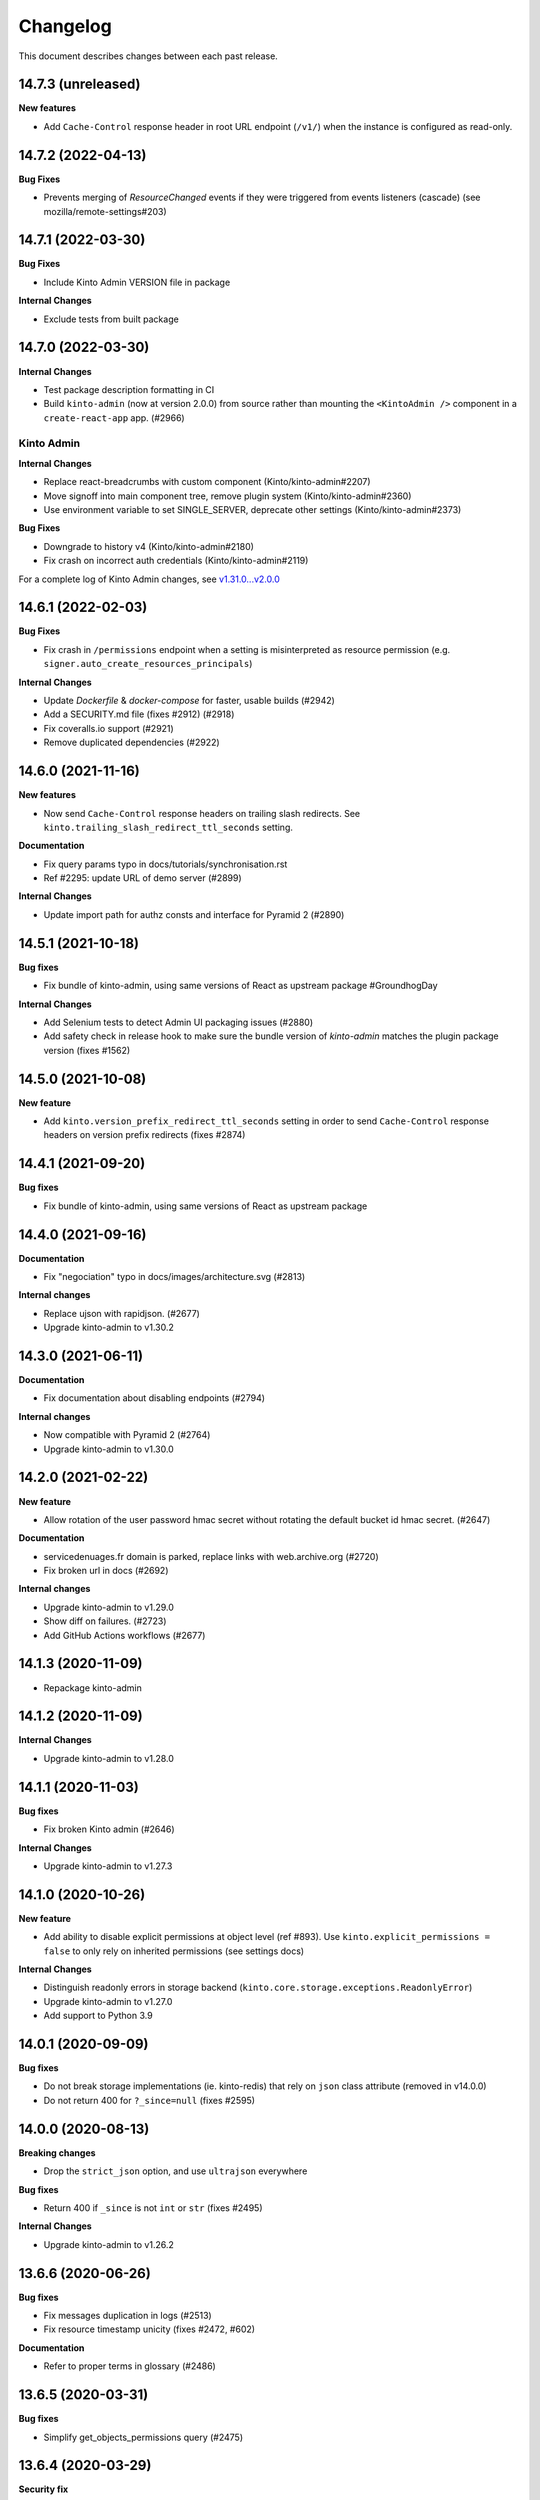 Changelog
=========

This document describes changes between each past release.

14.7.3 (unreleased)
-------------------

**New features**

- Add ``Cache-Control`` response header in root URL endpoint (``/v1/``) when the instance is configured as read-only.


14.7.2 (2022-04-13)
-------------------

**Bug Fixes**

- Prevents merging of `ResourceChanged` events if they were triggered from
  events listeners (cascade) (see mozilla/remote-settings#203)


14.7.1 (2022-03-30)
-------------------

**Bug Fixes**

- Include Kinto Admin VERSION file in package

**Internal Changes**

- Exclude tests from built package

14.7.0 (2022-03-30)
-------------------

**Internal Changes**

- Test package description formatting in CI
- Build ``kinto-admin`` (now at version 2.0.0) from source rather than mounting the ``<KintoAdmin />`` component in a ``create-react-app`` app. (#2966)

Kinto Admin
^^^^^^^^^^^

**Internal Changes**

- Replace react-breadcrumbs with custom component (Kinto/kinto-admin#2207)
- Move signoff into main component tree, remove plugin system (Kinto/kinto-admin#2360)
- Use environment variable to set SINGLE_SERVER, deprecate other settings (Kinto/kinto-admin#2373)

**Bug Fixes**

- Downgrade to history v4 (Kinto/kinto-admin#2180)
- Fix crash on incorrect auth credentials (Kinto/kinto-admin#2119)

For a complete log of Kinto Admin changes, see `v1.31.0...v2.0.0 <https://github.com/Kinto/kinto-admin/compare/v1.31.0...v2.0.0>`_


14.6.1 (2022-02-03)
-------------------

**Bug Fixes**

- Fix crash in ``/permissions`` endpoint when a setting is misinterpreted as resource permission (e.g. ``signer.auto_create_resources_principals``)

**Internal Changes**

- Update `Dockerfile` & `docker-compose` for faster, usable builds (#2942)
- Add a SECURITY.md file (fixes #2912) (#2918)
- Fix coveralls.io support (#2921)
- Remove duplicated dependencies (#2922)


14.6.0 (2021-11-16)
-------------------

**New features**

- Now send ``Cache-Control`` response headers on trailing slash redirects. See ``kinto.trailing_slash_redirect_ttl_seconds`` setting.

**Documentation**

- Fix query params typo in docs/tutorials/synchronisation.rst
- Ref #2295: update URL of demo server (#2899)

**Internal Changes**

- Update import path for authz consts and interface for Pyramid 2 (#2890)

14.5.1 (2021-10-18)
-------------------

**Bug fixes**

- Fix bundle of kinto-admin, using same versions of React as upstream package #GroundhogDay

**Internal Changes**

- Add Selenium tests to detect Admin UI packaging issues (#2880)
- Add safety check in release hook to make sure the bundle version of `kinto-admin` matches the plugin package version (fixes #1562)


14.5.0 (2021-10-08)
-------------------

**New feature**

- Add ``kinto.version_prefix_redirect_ttl_seconds`` setting in order to send ``Cache-Control`` response headers on version prefix redirects (fixes #2874)


14.4.1 (2021-09-20)
-------------------

**Bug fixes**

- Fix bundle of kinto-admin, using same versions of React as upstream package


14.4.0 (2021-09-16)
-------------------

**Documentation**

- Fix "negociation" typo in docs/images/architecture.svg (#2813)

**Internal changes**

- Replace ujson with rapidjson. (#2677)
- Upgrade kinto-admin to v1.30.2


14.3.0 (2021-06-11)
-------------------

**Documentation**

- Fix documentation about disabling endpoints (#2794)

**Internal changes**

- Now compatible with Pyramid 2 (#2764)
- Upgrade kinto-admin to v1.30.0


14.2.0 (2021-02-22)
-------------------

**New feature**

- Allow rotation of the user password hmac secret without rotating the default bucket id hmac secret. (#2647)

**Documentation**

- servicedenuages.fr domain is parked, replace links with web.archive.org (#2720)
- Fix broken url in docs (#2692)

**Internal changes**

- Upgrade kinto-admin to v1.29.0
- Show diff on failures. (#2723)
- Add GitHub Actions workflows (#2677)


14.1.3 (2020-11-09)
-------------------

- Repackage kinto-admin


14.1.2 (2020-11-09)
-------------------

**Internal Changes**

- Upgrade kinto-admin to v1.28.0


14.1.1 (2020-11-03)
-------------------

**Bug fixes**

- Fix broken Kinto admin (#2646)

**Internal Changes**

- Upgrade kinto-admin to v1.27.3


14.1.0 (2020-10-26)
-------------------

**New feature**

- Add ability to disable explicit permissions at object level (ref #893). Use ``kinto.explicit_permissions = false`` to only rely on inherited permissions (see settings docs)

**Internal Changes**

- Distinguish readonly errors in storage backend (``kinto.core.storage.exceptions.ReadonlyError``)
- Upgrade kinto-admin to v1.27.0
- Add support to Python 3.9


14.0.1 (2020-09-09)
-------------------

**Bug fixes**

- Do not break storage implementations (ie. kinto-redis) that rely on ``json`` class attribute (removed in v14.0.0)
- Do not return 400 for ``?_since=null`` (fixes #2595)


14.0.0 (2020-08-13)
-------------------

**Breaking changes**

- Drop the ``strict_json`` option, and use ``ultrajson`` everywhere

**Bug fixes**

- Return 400 if ``_since`` is not ``int`` or ``str`` (fixes #2495)

**Internal Changes**

- Upgrade kinto-admin to v1.26.2


13.6.6 (2020-06-26)
-------------------

**Bug fixes**

- Fix messages duplication in logs (#2513)
- Fix resource timestamp unicity (fixes #2472, #602)

**Documentation**

- Refer to proper terms in glossary (#2486)


13.6.5 (2020-03-31)
-------------------

**Bug fixes**

- Simplify get_objects_permissions query (#2475)


13.6.4 (2020-03-29)
-------------------

**Security fix**

- Fix permission checking with POST on plural endpoints (fixes #2459)

**Bug fixes**

- Apply CORS headers to EOL responses (#2452)

**Internal Changes**

- Remove ``auth`` parameter from postgresql/memory storage backends
- Removed pytest-sugar


13.6.3 (2020-01-29)
-------------------

**Bug fixes**

- History entries datetimes now carry timezone information
- Fix ``kinto init`` command (#2375)
- Fix float strings parsing in certain URL query parameters. (#2392)

**Internal Changes**

- Upgrade kinto-admin to v1.26.1
- Drop ``auth`` parameter from storage backend methods.


13.6.2 (2019-11-04)
-------------------

**Bug fixes**

- Second attempt at fixing loading of Kinto Admin (#2322)


13.6.1 (2018-10-31)
-------------------

**Bug fixes**

- Fix loading of Kinto Admin (#2320)


13.6.0 (2019-10-24)
-------------------

**New Features**

- Add ``Content-Security-Policy`` header and report URI (fixes #2303)

**Internal Changes**

- Use package-lock file for Kinto Admin packaging
- Use isort for formatting imports (Fixes #2270)


13.5.0 (2019-09-26)
-------------------

**Internal changes**

- Add a warning when using the accounts plugin with the memory backend. (fixes #2258)
- Upgrade kinto-admin to v1.25.1


13.4.0 (2019-09-12)
-------------------

**Internal changes**

- Upgrade kinto-admin to v1.25.0


13.3.0 (2019-08-14)
-------------------

**Bug fixes**

- Prevent password to be modified on modification of accounts metadata (fixes #2058)
- Fix unexpected exception in ``/__version__`` endpoint
- Add ``Content-Type`` to default_cors_headers (refs #2220)
- Fix crash with non-allowed requests on ``__user_data__`` (fixes #2063)
- Fix multiple event listeners on READ action (fixes #1755)

**New features**

- Allow StatsD counter to be incremented by an arbitrary number


13.2.2 (2019-07-04)
-------------------

**Bug fixes**

- Fix apparence of Admin notifications (fixes #2191)
- Fix intermittent failure when comparing timestamps in ConfigTest (fixes #2129)


13.2.1 (2019-06-21)
-------------------

**Internal changes**

- Upgrade kinto-admin to v1.24.1


13.2.0 (2019-06-18)
-------------------

**Internal changes**

- Upgrade kinto-admin to v1.24.0


13.1.1 (2019-05-23)
-------------------

**Bug fixes**

- Fix cache heartbeat test (fixes #2107)
- Fix support of ``sqlalchemy.pool.NullPool`` for PostgreSQL backends.
  The default ``pool_size`` of 25 is maintained on the default pool class
  (``QueuePoolWithMaxBacklog``). When using custom connection pools, please
  refer to SQLAlchemy documentation for default values.


**Internal changes**

- Remove dependency to kinto-redis in core tests


13.1.0 (2019-03-20)
-------------------

**New features**

- Expose the user_profile in the user field of the hello page. (#1989)
- Add an "account validation" option to the accounts plugin. (#1973)
- Add a ``validate`` endpoint at ``/accounts/{user id}/validate/{validation
  key}`` which can be used to validate an account when the *account
  validation* option is enabled on the accounts plugin.
- Add a ``reset-password`` endpoint at ``/accounts/(user
  id)/reset-password`` which can be used to reset a user's password when the
  *account validation* option is enabled on the accounts plugin.

**Bug fixes**

- Fixed two potential bugs relating to mutable default values.
- Fix crash on validating records with errors in arrays (#1508)
- Fix crash on deleting multiple accounts (#2009)

**Documentation**

- Fixed spelling and Filtering docs

**Internal changes**

- Use ``setup.cfg`` for package metadata (ref #1921)


API is now at version **1.22**. See `API changelog`_.


13.0.1 (2019-01-29)
-------------------

**Bug fixes**

- Loosen up the Content-Security policies in the Kinto Admin plugin to prevent Webpack inline script to be rejected (fixes #2000)


13.0.0 (2019-01-25)
-------------------

**Breaking changes**

- Update Kinto OpenID plugin to redirect with a base64 JSON encoded token. (#1988).
  *This will work with kinto-admin 1.23*

**Bug fixes**

- **security**: Fix a pagination bug in the PostgreSQL backend that could leak records between collections

**Internal changes**

- Upgrade kinto-admin to v1.23.0

12.0.2 (2019-01-25)
-------------------

**Bug fixes**

- **security**: Fix a pagination bug in the PostgreSQL backend that could leak records between collections


12.0.1 (2019-01-21)
-------------------

**Bug Fixes**

- Fix bumping of tombstones timestamps when deleting objects in PostgreSQL storage backend (fixes #1981)
- Fix ETag header in responses of DELETE on plural endpoints (ref #1981)

12.0.0 (2019-01-10)
-------------------

**Breaking changes**

- Remove Python 3.5 support and upgrade to Python 3.6. (#1886)
- Remove ``record`` from UnicityError class (#1919). This enabled us to fix #1545.
- Storage backend API has changed, notions of collection and records were replaced
  by the generic terms *resource* and *object*. Plugins that subclass the internal
  ``ShareableResource`` class may also break.
- GET requests no longer include the ``Total-Records`` header. To get a count in a collection
  you need to do a HEAD request. And the new header name is ``Total-Objects``. (#1624)
- Remove the ``UserResource`` class. And ``ShareableResource`` is now deprecated in
  favor of ``Resource``.
- Removed ``kinto.core.utils.parse_resource()`. Use ``kinto.core.utils.view_lookup_registry()`` instead (#1828)
- Remove delete-collection command (#1959)

API is now at version **1.21**. See `API changelog`_.

**New features**

- Add a ``user-data`` endpoint at ``/__user_data__/`` which can be used to delete all data
  associated with a principal. This might be helpful for pursuing GDPR
  compliance, for instance. (Fixes #442.)

**Bug Fixes**

- Like query now returns 400 when a non string value is used. (#1899)
- Record ID is validated if explicitly mentioned in the collection schema (#1942)
- The Memory permission backend implementation of ``remove_principal``
  is now less generous with what it removes (#1955).

**Documentation**

- Change PostgreSQL backend URLs to be ``postgresql://`` instead of the deprecated ``postgres://``

**Internal changes**

- Remove depreciation warning for ``mapping`` (#1904)
- Fix depreciated warn method (#1903)
- Use f-string instead of % or format operators. (#1886)
- Ignore admin plugin node_modules folder while running black (#1902)
- Remove regexp py36 warnings. (#1907)
- Changed psycopg2 dependency for psycopg2-binary. (#1905)
- Renamed core notions (ie. record and collection) (#710)
- JSON Schema validation is optimized by keeping instances of validator cached. (#1807)

11.2.1 (2018-12-09)
-------------------

- Still supports jsonschema 2.6 before 3.0 is released as a production release. (#1923)


11.2.0 (2018-11-29)
-------------------

**New features**

- Return a ``500 Internal Error`` on ``__version__`` instead of 404 if the version file
  cannot be found (fixes #1841)

**Bug fixes**

- Fix the ``http_api_version`` exposed in the ``/v1/`` endpoint. The
  version ``1.20`` was getting parsed as a number ``1.2``.
- Fix ``record:create`` not taken into account from settings. (fixes #1813)

**Internal changes**

- Build the admin on the CI. (#1857)
- Migrate JSON Hyper-Schema to Draft-07 (#1808)

**Documentation**

- Add documentation on troubleshooting Auth0 multiauth issue. (#1889)


11.1.0 (2018-10-25)
-------------------

**New features**

- Add ability to configure the ``project_name`` in settings, shown in the `root URL <https://kinto.readthedocs.io/en/stable/api/1.x/utilities.html#get>`_ (fixes #1809)
- Use ``.`` as bucket/collection separator in cache control settings (fixes #1815)

**Bug fixes**

- Fix missing favicon and inline images in kinto-admin plugin

**Internal changes**

- Use mock from the standard library.
- Blackify the whole code base (#1799, huge thanks to @Cnidarias for this!)
- Upgrade kinto-admin to v1.22


11.0.0 (2018-10-09)
-------------------

**Breaking changes**

- The ``basicauth`` policy is not used by default anymore (#1736)

If your application relies on this specific behaviour, you now have to add explicitly settings:

.. code-block:: ini

    multiauth.policies = basicauth

But **it is recommended** to use other authentication policies like the *OpenID Connect* or the *accounts* plugin instead.

.. code-block:: ini

    # Enable plugin.
    kinto.includes = kinto.plugins.accounts

    # Enable authenticated policy.
    multiauth.policies = account
    multiauth.policy.account.use = kinto.plugins.accounts.AccountsPolicy

    # Allow anyone to create their own account.
    kinto.account_create_principals = system.Everyone

You will find more details the `authentication settings section of the documentation <https://kinto.readthedocs.io/en/stable/configuration/settings.html#authentication>`_

**Bug fixes**

- Fix crash when querystring filter contains NUL (0x00) character (fixes #1704)
- Many bugs were fixed in the Kinto Admin UI (see `v1.21.0 <https://github.com/Kinto/kinto-admin/releases/tag/v1.21.0>`_)

**Documentation**

- Huge refactor of documentation about authentication (#1736)

**Internal changes**

- Upgrade kinto-admin to v1.21.0
- Deprecate assertEquals and use assertEqual (fixes #1780)
- Set schema to an instance instead of class (fixes #1781)
- Fix DeprecationWarning for unrecognized backslash escapes (#1758)


10.1.2 (2018-10-03)
-------------------

**Bug fixes**

- Fix OpenID login in Kinto-Admin (Kinto/kinto-admin#641)

**Internal changes**

- Upgrade kinto-admin to v1.20.2


10.1.1 (2018-09-20)
-------------------

**Bug fixes**

- Fix for adding extra OpenId providers (fixes #1509)
- Change the meaning of ``event.payload["timestamp"]``. Previously it
  was ``@reify``\ 'd, which meant that it was calculated from before
  whatever thing triggered the event. Now we use a "fresh"
  timestamp. (Fixes #1469.)


10.1.0 (2018-09-17)
-------------------

**Bug fixes**

- Deleting a collection doesn't delete access_control_entrries for its children (fixes #1647)

**New features**

- The registry now has a "command" attribute during one-off commands
  such as ``kinto migrate``. This can be useful for plugins that want
  to behave differently during a migration, for instance. (#1762)


10.0.0 (2018-08-16)
-------------------

**Breaking changes**

- ``kinto.core.events.get_resource_events`` now returns a generator
  rather than a list.

**New features**

- Include Python 3.7 support.
- ``kinto.core.events.notify_resource_event`` now supports
  ``resource_name`` and ``resource_data``. These are useful when
  emitting events from one view "as though" they came from another
  view.
- Resource events can now trigger other resource events, which are
  handled correctly. This might be handy if one resource wants to
  simulate events on another "virtual" resource, as in ``kinto-changes``.

**Bug fixes**

- Raise a configuration error if the ``kinto.plugin.accounts`` is included without being enabled in policies.
  Without this *kinto-admin* would present a confusing login experience (fixes #1734).

**Internal changes**

- Upgrade kinto-admin to v1.20.0


9.2.3 (2018-07-05)
------------------

**Internal changes**

- Upgrade to kinto-admin v1.19.2


9.2.2 (2018-06-28)
------------------

**Internal changes**

- Upgrade to kinto-admin v1.19.1


9.2.1 (2018-06-26)
------------------

**Bug fixes**

- Fixed bug where unresolved JSON pointers would crash server (fixes #1685)

**Internal changes**

- Update the Dockerfile with the new kinto --cache-backend option. (#1686)
- Upgrade to kinto-admin v1.19.0


9.2.0 (2018-06-07)
------------------

**API**

- JSON schemas can now be defined in the bucket metadata and will apply to every
  underlying collection, group or record (fixes #1555)

API is now at version **1.20**. See `API changelog`_.

**New features**

- Kinto Admin plugin now supports OpenID Connect
- Limit network requests to current domain in Kinto Admin using `Content-Security Policies <https://hacks.mozilla.org/2016/02/implementing-content-security-policy/>`_
- Prompt for cache backend type in ``kinto init`` (#1653)
- kinto.core.utils now has new features ``route_path_registry`` and
  ``instance_uri_registry``, suitable for use when you don't
  necessarily have a ``request`` object around. The existing functions
  will remain in place.
- openid plugin will carry ``prompt=none`` querystring parameter if appended
  to authorize endpoint.

**Internal changes**

- Upgrade to kinto-admin v1.18.0


9.1.2 (2018-05-31)
------------------

**Bug fixes**

- OpenID plugin used the same cache key for every access-token (fixes #1660)


9.1.1 (2018-05-23)
------------------

**Internal changes**

- Correct spelling of GitHub.
- Upgrade to kinto-admin v1.17.2


9.1.0 (2018-05-21)
------------------

**API**

- Batch endpoint now checks for and aborts any parent request if subrequest encounters 409 constraint violation (fixes #1569)

**Bug fixes**

- Fix a bug where you could not reach the last records via Next-Header when deleting with pagination (fixes #1170)
- Slight optimizations on the ``get_all`` query in the Postgres
  storage backend which should make it faster for result sets that
  have a lot of records (#1622). This is the first change meant to
  address #1507, though more can still be done.
- Fix a bug where the batch route accepted all content-types (fixes #1529)

**Internal changes**

- Upgrage to kinto-admin v1.17.1


9.0.0 (2018-04-25)
------------------

**API**

- Introduce ``contains`` and ``contains_any`` filter operators (fixes #343).

API is now at version **1.19**. See `API changelog`_.

**Breaking changes**

- The storage class now exposes ``bump_timestamp()`` and ``bump_and_store_timestamp()`` methods
  so that memory based storage backends can use them. (#1596)

**Internal changes**

- Authentication policies can now hard code and override the name specified in settings

**Documentation**

- Version number is taken from package in order to ease release process (#1594)
- Copyright year is now dynamic (#1595)

**Internal changes**

- Upgrade the kinto-admin UI to `1.17.0 <https://github.com/Kinto/kinto-admin/releases/tag/v1.17.0>`_


8.3.0 (2018-04-06)
------------------

**Security fix**

- Validate the account user password even when the session is cached (fixes #1583).
  Since Kinto 8.2.0 the account plugin had a security flaw where the password wasn't verified during the session duration.

**New features**

- Add bucket and account creation permissions in the permissions endpoint (fixes #1510)

**Bug fixes**

- Reduce the OpenID state string length to fit in the PostgreSQL cache backend (fixes #1566)

**Documentation**

- Improve OpenID settings and API documentation

**Internal Changes**

- Now fully rely on Pyup.io (or contributors) to update the versions in the `requirements.txt` file (fixes #1512)
- Move from importing pip to running it in a subprocess (see https://github.com/pypa/pip/issues/5081).
- Remove useless print when using the OpenID policy (ref #1509)
- Try to recover from the race condition where two requests can delete the same record. (Fix #1557; refs #1407.)
- Fix a bug in the memory backend where paginating past the end of a list would restart pagination. (Refs #1584.)


8.2.2 (2018-03-28)
------------------

**Internal changes**

- Fix kinto-admin dependency error in 8.2.1 to actually really upgrade it to `1.15.1 <https://github.com/Kinto/kinto-admin/releases/tag/v1.15.1>`_


8.2.1 (2018-03-28)
------------------

**Internal changes**

- Upgraded the kinto-admin to version `1.15.1 <https://github.com/Kinto/kinto-admin/releases/tag/v1.15.1>`_
- Upgraded newrelic to `2.106.1.88 <https://docs.newrelic.com/docs/release-notes/agent-release-notes/python-release-notes/python-agent-2106188>`_


8.2.0 (2018-03-01)
------------------

**New features**

- Add Openid connect support (#939, #1425). See `demo <https://github.com/leplatrem/kinto-oidc-demo>`_
- Account plugin now caches authentication verification (#1413)

**Bug fixes**

- Fix missing principals from user info in root URL when default bucket plugin is enabled (fixes #1495)
- Fix crash in Postgresql when the value of url param is empty (fixes #1305)

**Internal Changes**

- Upgraded the kinto-admin to version `1.15.0 <https://github.com/Kinto/kinto-admin/releases/tag/v1.15.0>`_


8.1.5 (2018-02-09)
------------------

**Bug fixes**

- Restore "look before you leap" behavior in the Postgres storage
  backend create() method to check whether a record exists before
  running the INSERT query (#1487). This check is "optimistic" in the sense
  that we can still fail to INSERT after the check succeeded, but it
  can reduce write load in configurations where there are a lot of
  create()s (i.e. when using the default_bucket plugin).


8.1.4 (2018-01-31)
------------------

**Bug fixes**

- Allow inherited resources to set a custom model instance before instantiating (fixes #1472)
- Fix collection timestamp retrieval when the stack is configured as readonly (fixes #1474)


8.1.3 (2018-01-26)
------------------

**Bug fixes**

- Optimize the PostgreSQL permission backend's
  ``delete_object_permissions`` function in the case where we are only
  matching one object_id (or object_id prefix).


8.1.2 (2018-01-24)
------------------

**Bug fixes**

- Flushing a server no longer breaks migration of the storage backend
  (#1460). If you have ever flushed a server in the past, migration
  may be broken. This version of Kinto tries to guess what version of
  the schema you're running, but may guess wrong. See
  https://github.com/Kinto/kinto/wiki/Schema-versions for some
  additional information.

**Internal changes**

- We now allow migration of the permission backend's schema.

**Operational concerns**

- *The schema for the Postgres permission backend has changed.* This
  changes another ID column to use the "C" collation, which should
  speed up the `delete_object_permissions` query when deleting a
  bucket.


8.1.1 (2018-01-18)
------------------

**Operational concerns**

- *The schema for the Postgres storage backend has changed.* This
  changes some more ID columns to use the "C" collation, which fixes a
  bug where the ``bump_timestamps`` trigger was very slow.


8.1.0 (2018-01-09)
------------------

**Internal changes**

- Update the Docker compose configuration to use memcache for the cache backend (#1405)
- Refactor the way postgresql.storage.create_from_settings ignores settings (#1410)

**Operational concerns**

- *The schema for the Postgres storage backend has changed.* This
  changes some ID columns to use the "C" collation, which will make
  ``delete_all`` queries faster. (See
  e.g. https://www.postgresql.org/docs/9.6/static/indexes-opclass.html,
  which says "If you do use the C locale, you do not need the
  xxx_pattern_ops operator classes, because an index with the default
  operator class is usable for pattern-matching queries in the C
  locale.") This may change the default sort order and grouping of
  record IDs.

**New features**

- New setting ``kinto.backoff_percentage`` to only set the backoff header a portion of the time.
- ``make tdd`` allows development in a TDD style by rerunning tests every time a file is changed.

**Bug fixes**

- Optimize the Postgres collection_timestamp method by one query. It
  now only makes two queries instead of three.
- Update other dependencies: newrelic to 2.98.0.81 (#1409), setuptools
  to 38.4.0 (#1411, #1429, #1438, #1440), pytest to 3.3.2 (#1412,
  #1437), raven to 6.4.0 (#1421), werkzeug to 0.14.1 (#1418, #1434),
  python-memcached to 1.59 (#1423), zest.releaser to 6.13.3 (#1427),
  bravado_core to 4.11.2 (#1426, #1441), statsd to 3.2.2 (#1422),
  jsonpatch to 1.21 (#1432), sqlalchemy to 1.2.0 (#1430), sphinx to
  1.6.6 (#1442).

8.0.0 (2017-11-29)
------------------

**Breaking changes**

- Storage backends no longer support the ``ignore_conflict``
  argument (#1401). Instead of using this argument, consider catching the
  ``UnicityError`` and handling it. ``ignore_conflict`` was only ever
  used in one place, in the ``default_bucket`` plugin, and was
  eventually backed out in favor of catching and handling a
  ``UnicityError``.

**Bug fixes**

- Fix a TOCTOU bug in the Postgres storage backend where a transaction
  doing a `create()` would fail because a row had been inserted after
  the transaction had checked for it (#1376).


7.6.2 (2017-11-28)
------------------

**Operational concerns**

- *The schema for the Postgres ``storage`` backend has changed.* This
  lets us prevent a race condition where deleting and creating a thing
  at the same time can leave it in an inconsistent state (#1386). You
  will have to run the ``kinto migrate`` command in order to migrate
  the schema.

**Bug fixes**

- Document how to create an account using the ``POST /accounts`` endpoint (#1385).

**Internal changes**

- Update dependency on pytest to move to 3.3.0 (#1403).
- Update other dependencies: setuptools to 38.2.1 (#1380, #1381,
  #1392, #1395), jsonpatch to 1.20 (#1393), zest.releaser to 6.13.2
  (#1397), paste-deploy to 0.4.2 (#1384), webob to 1.7.4 (#1383),
  simplejson to 3.13.2 (#1389, #1390).
- Undo workaround for broken kinto-http.js in the kinto-admin plugin
  (#1382).

7.6.1 (2017-11-17)
------------------

**Bug fixes**

- Fix kinto-admin loading.


7.6.0 (2017-11-16)
------------------

**Protocol**

- When a record is pushed with an older timestamp, the collection
  timestamps is not bumped anymore. (#1361)

**New features**

- A new custom logging formatter is available in ``kinto.core``. It fixes the issues of
  `mozilla-cloud-services-logger <https://github.com/mozilla/mozilla-cloud-services-logger>`_.
  Consider migrating your logging settings to :

::

    [formatter_json]
    class = kinto.core.JsonLogFormatter

**Bug fixes**

- Do not log empty context values (ref #1363)
- Fixed some attributes in logging of errors (ref #1363)
- Fixed logging of method/path of batch subrequests (ref #1363)
- Fix removing permissions with Json Merge (#1322).


**Internal changes**

- Moved PostgreSQL helper function to Python code (ref #1358)


7.5.1 (2017-10-03)
------------------

**Bug fixes**

- Use the ``KINTO_INI`` env variable to findout the configuration file. (#1339)
- Fix ``create-user`` command for PostgreSQL backend (#1340)
- Make sure ``create-user`` command updates password (#1336)


7.5.0 (2017-09-27)
------------------

- Add a memcached cache backend (#1332)


7.4.1 (2017-09-01)
------------------

- Failed to publish Kinto Admin


7.4.0 (2017-08-30)
------------------

**New features**

- Add a `create-user` kinto command (#1315)

**Bug fixes**

- Fix pagination token generation on optional fields (#1253)


7.3.2 (2017-08-14)
------------------

**Bug fixes**

- The PostgreSQL cache backend now orders deletes according to keys,
  which are a well-defined order that never changes. (Fixes #1308.)

**Internal changes**

- Now all configuration options appear as commented lines on the configuration
  template (#895)
- Added task on PR template about updating the configuration template
  if a new configuration setting is added.
- Use json instead of ujson in storage in tests (#1255)
- Improve Docker container to follow Dockerflow recommendations (fixes #998)


7.3.1 (2017-07-03)
------------------

**Bug fixes**

- Fix bug in Postgres backend regarding the handling of combining
  filters and NULL values.


7.3.0 (2017-06-23)
------------------

**New features**

- Account plugin now allows account IDs to be email addresses (fixes
  #1283).

**Bug fixes**

- Make it illegal for a principal to be present in
  ``account_create_principals`` without also being in
  ``account_write_principals``. Restricting creation of accounts to
  specified users only makes sense if those users are "admins", which
  means they're in ``account_write_principals``. (Fixes #1281.)
- Fix a 500 when accounts without an ID are created (fixes #1280).
- Fix StatsD unparseable metric packets for the unique user counter (fixes #1282)

**Internal changes**

- Upgraded the kinto-admin to version 1.14.0


7.2.2 (2017-06-22)
------------------

**Bug fixes**

- Fix permissions endpoint when using account plugin (fixes #1276)


7.2.1 (2017-06-20)
------------------

**Bug fixes**

- Fix missing ``collection_count`` field in the rebuild-quotas script.
- Fix bug causing validation to always succeed if no required fields are present.

**Internal changes**

- Upgraded to Pyramid-tm 2 (fixes #1187)


7.2.0 (2017-06-15)
------------------

**API**

- Filtering with like can now contain wild chars (eg. ``?like_nobody=*you*``).
  It is thus now impossible to search for the ``*`` character with this operator.
- Handle querystring parameters as JSON encoded values
  to avoid treating number as number where they should be strings. (#1217)
- Introduce ``has_`` filter operator (fixes #344).

API is now at version **1.17**. See `API changelog`_.

**Bug fixes**

- Several changes to the handling of NULLs and how the full range of
  JSON values is compared in a storage backend (PR #1258). Combined
  with #1252, this should fix #1215, #1216, #1217 and #1257, as well as
  possibly some others.
- Fix requests output when running with make serve (fixes #1242)
- Fix pagination on permissions endpoint (fixes #1157)
- Fix pagination when max fetch storage is reached (fixes #1266)
- Fix schema validation when internal fields like ``id`` or ``last_modified`` are
  marked as required (fixes #1244)
- Restore error format for JSON schema validation errors (which was
  changed in #1245).

**Internal changes**

- Add check on account plugin to avoid conflict with default ``basicauth`` policy (fixes #1177)
- Add documentation about Kinto Admin plugin (fixes #858)


7.1.0 (2017-05-31)
------------------

**New feature**

- ``delete()`` method from cache backend now returns the deleted value (fixes #1231)
- ``kinto rebuild-quotas`` script was written that can be run to
  repair the damage caused by #1226 (fixes #1230).

**Bug fixes**

- The ``default_bucket`` plugin no longer sends spurious "created"
  events for buckets and collections that already exist. This causes
  the ``quotas`` plugin to no longer leak "quota" when used with the
  ``default_bucket`` plugin. (#1226)
- Fix removal of timestamps when parent object is deleted (fixes #1233)
- Do not allow to reuse deletion tokens (fixes #1171)
- ``accounts`` plugin: fix exception on authentication. (#1224)
- Fix crash with JSONSchema validation of unknown required properties (fixes #1243)
- Fix bug on bucket deletion where other buckets could be deleted too if their id
  started with the same id
- Fix permissions of accounts created with PUT by admin (ref #1248)
- Fix ownership of accounts created with POST by admin (fixes #1248)

**Internal changes**

- Make memory storage consistent with PostgreSQL with regard to bytes (#1237)
- Some minor cleanups about the use of kinto.readonly (#1241)


7.0.1 (2017-05-17)
------------------

**Bug fixes**

- Fix missing package.json file in package. (#1222)

**Internal changes**

- Upgraded the kinto-admin to version 1.13.3


7.0.0 (2017-05-15)
------------------

**Breaking changes**

- The flush endpoint is now a built-in plugin at ``kinto.plugins.flush`` and
  should be enabled using the ``includes`` section of the configuration file.
  ``KINTO_FLUSH_ENDPOINT_ENABLED`` environment variable is no longer supported. (#1147)
- Settings with ``cliquet.`` prefix are not supported anymore.
- Logging configuration now relies on standard Python logging module (#1150)

Before:

.. code-block:: ini

    kinto.logging_renderer = kinto.core.logs.ClassicLogRenderer

Now:

.. code-block:: ini

    [handler_console]
    ...
    formatter = color

    [formatters]
    keys = color

    [formatter_color]
    class = logging_color_formatter.ColorFormatter

- Forbid storing bytes in the cache backend. (#1143)
- ``kinto.core.api`` was renamed to ``kinto.core.openapi`` (#1145)
- Logging extra information on message must be done using the ``extra`` keyword
  (eg. ``logger.info('msg', extra={a=1})`` instead of ``logger.info('msg', a=1)``)
  (#1110, #1150)
- Cache entries must now always have a TTL. The ``ttl`` parameter of ``cache.set()``
  is now mandatory (fixes #960).
- ``get_app_settings()`` from ``kinto.core.testing.BaseWebTest`` is now a
  class method (#1144)

**Protocol**

- Groups can now be created with a simple ``PUT`` (fixes #793)
- Batch requests now raise ``400`` on unknown attributes (#1163).

Protocol is now at version **1.16**. See `API changelog`_.

**New features**

- Enforce the permission endpoint when the admin plugin is included (fixes #1059)
- Access control failures are logged with WARN level (fixes #1074)
- Added an experimental Accounts API which allow users to sign-up
  modify their password or delete their account (fixes #795)

**Bug fixes**

- Fix Memory backend sometimes show empty permissions (#1045)
- Allow to create default bucket with a PUT request and an empty body (fixes #1080)
- Fix PostgreSQL backend when excluding a list of numeric values (fixes #1093)
- Fix ``ignore_conflict`` storage backend create method parameter to
  keep the existing rather than overriding it. (#1134)
- Fix impacted records of events generated by implicit creation in default
  bucket (#1137)
- Removed Structlog binding and bottlenecks (fixes #603)
- Fixed Swagger output with subpath and regex in pyramid routes (fixes #1180)
- Fixed Postgresql errors when specifying empty values in querystring numeric filters. (fixes #1194)
- Return a 400 Bad Request instead of crashing when the querystring contains bad characters. (fixes #1195)
- Fix PostgreSQL backend from deleting records of the same name in
  other buckets and collections when deleting a bucket. (fixes #1209)
- Fix race conditions on deletions with upsert in PostgreSQL ``storage.update()`` (fixes #1202)
- Fix PostgreSQL backend race condition when replacing permissions of an object (fixes #1210)
- Fix crash when deleting multiple buckets with quotas plugin enabled (fixes #1201)

**Internal changes**

- Do not keep the whole Kinto Admin bundle in the repo (fixes #1012)
- Remove the email example from the custom code event listener tutorial (fixes #420)
- Removed useless logging info from resource (ref #603)
- Make sure prefixed userid is always first in principals
- Run functional tests on PostgreSQL
- Fix tests with Pyramid 1.9a
- Removed useless deletions in quota plugin
- Upgraded the kinto-admin to version 1.13.2


6.0.0 (2017-03-03)
------------------

**Breaking changes**

- Remove Python 2.7 support and upgrade to Python 3.5. (#1050)
- Upgraded minimal PostgreSQL support to PostgreSQL 9.5 (#1056)
- The ``--ini`` parameter is now after the subcommand name (#1095)

**Protocol**

- Fixed ``If-Match`` behavior to match the RFC 2616 specification (#1102).
- A ``409 Conflict`` error response is now returned when some backend integrity
  constraint is violated (instead of ``503``) (ref #602)

Protocol is now at version **1.15**. See `API changelog`_.

**Bug fixes**

- Prevent injections in the PostgreSQL permission backend (#1061)
- Fix crash on ``If-Match: *`` (#1064)
- Handle Integer overflow in querystring parameters. (#1076)
- Flush endpoint now returns an empty JSON object instad of an HTML page (#1098)
- Fix nested sorting key breaks pagination token. (#1116)
- Remove ``deleted`` field from ``PUT`` requests over tombstones. (#1115)
- Fix crash when preconditions are used on the permission endpoint (fixes #1066)
- Fixed resource timestamp upsert in PostgreSQL backend (#1125)
- Fix pserve argument ordering with Pyramid 1.8 (#1095)

**Internal changes**

- Update the upsert query to use an INSERT or UPDATE on CONFLICT behavior (fixes #1055)
- Remove pypy supports. (#1049)
- Permission schema children fields are now set during initialization instead of on
  deserialization (#1046).
- Request schemas (including validation and deserialization) are now isolated by method
  and endpoint type (#1047).
- Move generic API schemas (e.g TimeStamps and HeaderFields) from `kinto.core.resource.schema`
  to a sepate file on `kinto.core.schema`. (#1054)
- Upgraded the kinto-admin to version 1.10.0 (#1086, #1128)
- Upgrade to Pyramid 1.8 (#1087)
- Replace old loadtests with functional tests (#1085)
- Use `Cornice Swagger <https://github.com/Cornices/cornice.ext.swagger>`_ rather than
  merging YAML files to generate the OpenAPI spec.
- Gracefully handle ``UnicityError`` with the ``default_bucket`` plugin and
  the PostgreSQL backend using PostgreSQL 9.5+ ``ON CONFLICT`` clause. (#1122)


5.3.2 (2017-01-31)
------------------

**Bug fixes**

- Retries to set value in PostgreSQL cache backend in case of BackendError (fixes #1052)


5.3.1 (2017-01-30)
------------------

**Bug fixes**

- Retries to set value in PostgreSQL cache backend in case of IntegrityError (fixes #1035)

**Internal changes**

- Remove JSON Patch content-type from accepted types on the viewset, since it is handled
  in a separate view (#1031).
- Upgraded to Kinto-Admin 1.8.1
- Configure the Kinto Admin auth methods from the server configuration (#1042)

5.3.0 (2017-01-20)
------------------

**Bug fixes**

- Fix crash with batch endpoint when list of requests contains trailing comma (fixes #1024)

**Internal changes**

- Cache backend transactions are not bound to the request/response cycle anymore (fixes #879)
- Quick mention of PostgreSQL commands to run tests locally in contributing docs.
- Use YAML ``safe_load`` for the swagger file. (#1022)
- Request headers and querystrings are now validated using cornice schemas (#873).
- JSON Patch format is now validated using cornice (#880).
- Upgraded to Kinto-Admin 1.8.0


5.2.0 (2017-01-11)
------------------

**Protocol**

- Add an `OpenAPI specification <https://kinto.readthedocs.io/en/latest/api/1.x/openapi.html>`_
  for the HTTP API on ``/__api__`` (#997)

Protocol is now at version **1.14**. See `API changelog`_.

**New features**

- When admin is enabled, ``/v1/admin`` does not return ``404`` anymore, but now redirects to
  ``/v1/admin/`` (with trailing slash).

**Bug fixes**

- Add missing ``Total-Records`` field on ``DELETE`` header with plural endpoints (fixes #1000)

**Internal changes**

- Changed default listening address from 0.0.0.0 to 127.0.0.1 (#949, thanks @PeriGK)
- Upgrade to Kinto-Admin 1.7.0


5.1.0 (2016-12-19)
------------------

**Protocol**

- Add a ``basicauth`` capability when activated on the server. (#937)
- Add ability to delete history entries using ``DELETE`` (#958)

Protocol is now at version **1.13**. See `API changelog`_.

**Bug fixes**

- Permissions are now correctly removed from permission backend when a parent
  object is deleted (fixes #898)
- Heartbeat of storage backend does not leave tombstones (fixes #985)
- Fix ``record_id`` attribute in history entries when several records are
  modified via a batch request (fixes #942)
- Fix crash on redirection when path contains control characters (fixes #962)
- Fix crash on redirection when path contains unicode characters (#982)
- Fix performance issue when fetching shared objects from plural endpoints (fixes #965)
- Fix JSON-Merge validation (fixes #979)
- Fix crash when ``If-Match`` or ``If-None-Match`` headers contain invalid
  unicode data (fixes #983)
- Add missing ``ETag`` and ``Last-Modified`` headers on ``POST`` and ``DELETE``
  responses (#980)
- Return 404 on non-existing objects for users with read permissions (fixes #918)
- Fix pagination with DELETE on plural endpoints (fixes #987)

**New features**

- Activate ``basicauth`` in admin by default. (#943)
- Add a setting to limit the maximum number of bytes cached in the memory backend. (#610)
- Add a setting to exclude certain resources from being tracked by history (fixes #964)

**Backend changes**

- ``storage.delete_all()`` now accepts ``sorting``, ``pagination_rules`` and ``limit``
  parameters (#997)
- ``permissions.get_accessible_objects()`` does not support Regexp and now accepts
  a ``with_children`` parameter (#975)
- ``cache.set()`` now logs a warning if ``ttl`` is ``None`` (#967)

**Internal changes**

- Remove usage of assert (fixes #954)
- The ``delete_object_permissions()`` of the permission backend now supports
  URI patterns (eg. ``/bucket/id*``)
- Refactor handling of prefixed user id among request principals
- Add a warning when a cache entry is set without TTL (ref #960)
- Replaced insecure use of ``random.random()`` and ``random.choice(...)`` with
  more secure ``random.SystemRandom().random()`` and
  ``random.SystemRandom().choice(...)``. (#955)
- Removed usage of pattern matching in PostgreSQL when not necessary (ref #907, fixes #974)
- Insist about authentication in concepts documentation (ref #976)
- Upgrade to Kinto-Admin 1.6.0


5.0.0 (2016-11-18)
------------------

**Breaking changes**

- Upgraded to Cornice 2.0 (#790)

**Protocol**

- Add support for `JSON-Patch (RFC 6902) <https://tools.ietf.org/html/rfc6902>`_.
- Add support for `JSON-Merge (RFC 7396) <https://tools.ietf.org/html/rfc7396>`_.
- Added a principals list to ``hello`` view when authenticated.
- Added details attribute to 404 errors. (#818)

Protocol is now at version **1.12**. See `API changelog`_.

**New features**

- Added a new built-in plugin ``kinto.plugins.admin`` to serve the kinto admin.
- Added a new ``parse_resource`` utility to ``kinto.core.utils``

**Bug fixes**

- Fixed showing of backend type twice in StatsD backend keys (fixes #857)
- Fix crash when querystring parameter contains null string (fixes #882)
- Fix crash when redirection path contains CRLF character (fixes #887)
- Fix response status for OPTION request on version redirection (fixes #852)
- Fix crash in PostgreSQL backend when specified bound permissions is empty (fixes #906)
- Permissions endpoint now exposes the user permissions defined in settings (fixes #909)
- Fix bug when two subfields are selected in partial responses (fixes #920)
- Fix crash in permission endpoint when merging permissions from settings and from
  permissions backend (fixes #926)
- Fix crash in authorization policy when object ids contain unicode (fixes #931)

**Internal changes**

- Resource ``mapping`` attribute is now deprecated, use ``schema`` instead (#790)
- Clarify implicit permissions when allowed to create child objects (#884)
- Upgrade built-in ``admin`` plugin to Kinto Admin 1.5.0
- Do not bump timestamps in PostgreSQL storage backend when non-data columns
  are modified.
- Add some specifications for the permissions endpoint with regards to inherited
  permissions
- Add deletion of multiple groups in API docs (#928)


Thanks to all contributors, with a special big-up for @gabisurita!


4.3.1 (2016-10-06)
------------------

**Bug fixes**

- Make sure we redirect endpoints with trailing slashes with the default bucket plugin. (#848)
- Fix group association when members contains ``system.Authenticated`` (fixes #776)
- Raise an error when members contains ``system.Everyone`` or a group ID (#850)
- Fix StatsD view counter with 404 responses (#853)
- Fixes filtering on ids with numeric values. (fixes #851)


4.3.0 (2016-10-04)
------------------

**Protocol**

- Fix error response consistency with safe creations if the ``create`` permission
  is granted (fixes #792). The server now returns a ``412`` instead of a ``403`` if
  the ``If-None-Match: *`` header is provided and the ``create`` permission is granted.
- The ``permissions`` attribute is now empty in the response if the user has not the permission
  to write on the object (fixes #123)
- Filtering records now works the same on the memory and postgresql backends:
  if we're comparing to a number, the filter will now filter out records that
  don't have this field. If we're comparing to anything else, the record
  without such a field is treated as if it had '' as the value for this field.
  (fixes #815)
- Parent **attributes are now readable** if children creation is allowed. That means for example
  that collection attributes are now readable to users with ``record:create`` permission.
  Same applies to bucket attributes and ``collection:create`` and ``group:create`` (fixes #803)
- Return an empty list on the plural endpoint instead of ``403`` if the ``create``
  permission is allowed

Protocol is now at version **1.11**. See `API changelog`_.

**Bug fixes**

- Fix crash in history plugin when target had no explicit permission defined (fixes #805, #842)

**New features**

- The storage backend now allows ``parent_id`` pattern matching in ``kinto.core.storage.get_all``. (#821)
- The history and quotas plugins execution time is now monitored on StatsD (``kinto.plugins.quotas``
  and ``kinto.plugins.history``) (#832)
  ``kinto.version_json_path`` settings (fixes #830)

**Internal changes**

- Fixed a failing pypy test by changing the way it was mocking
  `transaction.manager.commit` (fixes #755)
- Moved storage/cache/permissions base tests to ``kinto.core.*.testing`` (fixes #801)
- Now fails with an explicit error when StatsD is configured but not installed.
- Remove redundant fields from data column in PostgreSQL records table (fixes #762)


4.2.0 (2016-09-15)
------------------

**Protocol**

- Support for filtering records based on a text search (#791)

Protocol is now at version **1.10**. See `API changelog`_.

**Bug fixes**

- Fix concurrent writes in the memory backend (fixes #759)
- Fix heartbeat transaction locks with PostgreSQL backends (fixes #804)
- Fix crash with PostgreSQL storage backend when filtering with integer on
  a missing field (fixes #813)

**Internal changes**

- Fix links to comparison table in docs


4.1.1 (2016-08-29)
------------------

**Bug fixes**

- Fix kinto init input function (#796)


4.1.0 (2016-08-22)
------------------

**New features**

- Show warning when ``http_scheme`` is not set to ``https`` (#706, thanks @Prashant-Surya)

**Bug fixes**

- Fix sorting/filtering history entries by ``date`` field
- On subobject filtering, return a 400 error response only if first level field
  is unknown (on resources with strict schema)


4.0.1 (2016-08-22)
------------------

**New features**

- Permissions endpoint (``GET /permissions``) can now be filtered, sorted and paginated.

**Bug fixes**

- Return 400 error response when history is filtered with unknown field
- Fix crash on permissions endpoint when history is enabled (#774)
- Fix crash on history when interacting via the bucket plural endpoint (``/buckets``) (fixes #773)

**Internal changes**

- Fix documentation of errors codes (fixes #766)
- ``kinto.id_generator`` was removed from documentation since it does not
  behave as expected (fixes #757, thanks @doplumi)
  folder and a ``kinto.core.testing`` module was introduced for tests helpers
  (fixes #605)
- In documentation, link the notion of principals to the permissions page instead
  of glossary
- Add details about ``PATCH`` behaviour (fixes #566)


4.0.0 (2016-08-17)
------------------

**Breaking changes**

- ``kinto --version`` was renamed ``kinto version``
- ``ResourceChanged`` and ``AfterResourceChanged`` events now return
  ``old`` and ``new`` records for the ``delete`` action. (#751)
- Redis backends are not part of the core anymore. (#712).
  Use ``kinto_redis.cache`` instead of ``kinto.core.cache.redis``
  Use ``kinto_redis.storage`` instead of ``kinto.core.storage.redis``
  Use ``kinto_redis.permission`` instead of ``kinto.core.permission.redis``
- Redis listener is not part of the core anymore. (#712)
  Use ``kinto.event_listeners.redis.use = kinto_redis.listeners`` instead of
  ``kinto.event_listeners.redis.use = kinto.core.listeners.redis``
- Notion of unique fields was dropped from ``kinto.core`` resources.

**Protocol**

- Added a ``/__version__`` endpoint with the version that has been deployed. (#747)
- Allow sub-object filtering on plural endpoints (e.g ``?person.name=Eliot``) (#345)
- Allow sub-object sorting on plural endpoints (e.g ``?_sort=person.name``) (#345)

Protocol is now at version **1.9**. See `API changelog`_.

**New features**

- Added a new built-in plugin ``kinto.plugins.history`` that keeps track of every action
  that occured within a bucket and serves a stream of changes that can be synced.
  See `API documentation <https://kinto.readthedocs.io/en/latest/api/1.x/history.html>`_.
- Added a new ``--dry-run`` option to command-line script ``migrate`` that will simulate
  migration operation without executing on the backend (thanks @lavish205! #685)
- Added ability to plug custom StatsD backend implementations via a new ``kinto.statsd_backend``
  setting. Useful for Datadogâ˘ integration for example (fixes #626).
- Added a ``delete-collection`` action to the ``kinto`` command. (#727)
- Added verbosity options to the ``kinto`` command. (#745)
- Added a built-in plugin that allows to define quotas per bucket or collection. (#752)

**Bug fixes**

- Fix bug where the resource events of a request targetting two groups/collection
  from different buckets would be grouped together.
- Fix crash when an invalid UTF-8 character is provided in URL
- Fix crash when provided ``last_modified`` field is not divisible (e.g. string)

**Internal changes**

- Huge rework of documentation after the merge of *Cliquet* into kinto.core (#731)
- Improve the documentation about generating docs (fixes #615)
- Switch from cliquet-pusher to kinto-pusher in Dockerfile and tutorial.
- List posssible response status on every endpoint documentation (#736)
- Remove duplicated and confusing docs about generic resources
- Replace the term ``protocol`` by ``API`` in documentation (fixes #664)
- Add load tests presets (exhaustive, read, write) in addition to the existing random. Switched integration test ``make loadtest-check-simulation`` to run the exhaustive one (fixes #258)
- Remove former Cliquet load tests (#733)
- Add a flag to to run simulation load tests on ``default`` bucket. Uses ``blog``
  bucket by default (#733)
- Add command-line documentation (#727)
- The ``--backend`` command-line option for ``kinto init`` is not accepted as first
  parameter anymore
- Improved parts of the FAQ (#744)
- Improve 404 and 403 error handling to make them customizable. (#748)
- ``kinto.core`` resources are now schemaless by default (fixes #719)


3.3.3 (2016-09-12)
------------------

- Fix heartbeat transaction locks with PostgreSQL backends (fixes #804)


3.3.2 (2016-07-21)
------------------

**Bug fixes**

- Fix Redis get_accessible_object implementation (#725)
- Fix bug where the resource events of a request targetting two groups/collection
  from different buckets would be grouped together.


3.3.1 (2016-07-19)
------------------

**Protocol**

- Add the ``permissions_endpoint`` capability when the ``kinto.experimental_permissions_endpoint`` is set. (#722)


3.3.0 (2016-07-18)
------------------

**Protocol**

- Add new *experimental* endpoint ``GET /v1/permissions`` to retrieve the list of permissions
  granted on every kind of object (#600).
  Requires setting ``kinto.experimental_permissions_endpoint`` to be set to ``true``.

Protocol is now at version **1.8**. See `API changelog`_.

**Bug fixes**

- Fix crash in authorization policy when requesting ``GET /buckets/collections`` (fixes #695)
- Fix crash with PostgreSQL storage backend when provided id in POST is an integer (#688).
  Regression introduced in 3.2.0 with #655.
- Fix crash with PostgreSQL storage backend is configured as read-only and reaching
  the records endpoint of an unknown collection (fixes #693, related #558)
- Fix events payloads for actions in the default bucket (fixes #704)
- Fix bug in object permissions with memory backend
- Make sure the tombstone is deleted when the record is created with PUT. (#715)
- Allow filtering and sorting by any attribute on buckets, collections and groups list endpoints
- Fix crash in memory backend with Python3 when filtering on unknown field

**Internal changes**

- Resource events constructors signatures were changed. The event payload is now
  built immediately when event is fired instead of during transactoin commit (#704).
- Fix crash when a resource is registered without record path.
- Changed behaviour of accessible objects in permissions backend when list of
  bound permissions is empty.
- Bump ``last_modified`` on record when provided value is equal to previous
  in storage ``update()`` method (#713)
- Add ability to delete records and purge tombstones with just the ``parent_id``
  parameter (#711)
- Buckets deletion is now a lot more efficient, since every sub-objects are
  deleted with a single operation on storage backend (#711)
- Added ``get_objects_permissions()`` method in ``permission`` backend (#714)
- Changed ``get_accessible_objects()``, ``get_authorized_principals()`` methods
  in ``permission`` backend (#714)
- Simplified and improved the code quality of ``kinto.core.authorization``,
  mainly by keeping usage of ``get_bound_permissions`` callback in one place only.


3.2.0 (2016-06-14)
------------------

**Protocol**

- Allow record IDs to be any string instead of just UUIDs (fixes #655).

Protocol is now at version **1.7**. See `API changelog`_.

**New features**

- ``kinto start`` now accepts a ``--port`` option to specify which port to listen to.
  **Important**: Because of a limitation in `Pyramid tooling <http://stackoverflow.com/a/21228232/147077>`_,
  it won't work if the port is hard-coded in your existing ``.ini`` file. Replace
  it by ``%(http_port)s`` or regenerate a new configuration file with ``kinto init``.
- Add support for ``pool_timeout`` option in Redis backend (fixes #620)
- Add new setting ``kinto.heartbeat_timeout_seconds`` to control the maximum duration
  of the heartbeat endpoint (fixes #601)
- Ability to define ID generators per object type via the settings

**Bug fixes**

- Fix loss of data attributes when permissions are replaced with ``PUT`` (fixes #601)
- Fix 400 response when posting data with ``id: "default"`` in default bucket.
- Fix 500 on heartbeat endpoint when a check does not follow the specs and raises instead of
  returning false.

**Internal changes**

- Renamed some permission backend methods for consistency with other classes (fixes #608)
- Removed some deprecated code that had been in ``kinto.core`` for too long.

**Documentation**

- Mention in groups documentation that the principal of a group to be used in a permissions
  definition is the full URI (e.g. ``"write": ["/buckets/blog/groups/authors"]``)
- Fix typo in GitHub tutorial (thanks @SwhGo_oN, #673)
- New Kinto logo (thanks @AymericFaivre, #676)
- Add a slack badge to the README (#675)
- Add new questions on FAQ (thanks @enguerran, #678)
- Fix links to examples (thanks @maxdow, #680)


3.1.0 (2016-05-24)
------------------

**Protocol**

- Added the ``GET /contribute.json`` endpoint for open-source information (fixes #607)

Protocol is now at version **1.6**. See `API changelog`_.


**Bug fixes**

- Fix internal storage filtering when an empty list of values is provided.
- Authenticated users are now allowed to obtain an empty list of buckets on
  ``GET /buckets`` even if no bucket is readable (#454)
- Fix enabling flush enpoint with ``KINTO_FLUSH_ENDPOINT_ENABLED`` environment variable (fixes #588)
- Fix reading settings for events listeners from environment variables (fixes #515)
- Fix principal added to ``write`` permission when a publicly writable object
  is created/edited (fixes #645)
- Prevent client to cache and validate authenticated requests (fixes #635)
- Fix bug that prevented startup if old Cliquet configuration values
  were still around (#633)

**Documentation**

- Improved documentation about running in production with uWSGI (#543, #545)


3.0.1 (2016-05-20)
------------------

**Bug fixes**

- Fix crash when a cache expires setting is set for a specific bucket or collection. (#597)
- Mark old cliquet backend settings as deprecated (but continue to support them). (#596)


3.0.0 (2016-05-18)
------------------

- Major version update. Merged cliquet into kinto.core. This is
  intended to simplify the experience of people who are new to Kinto.
  Addresses #687.
- Removed ``initialize_cliquet()``, which has been deprecated for a while.
- Removed ``cliquet_protocol_version``. Kinto already defines
  incompatible API variations as part of its URL format (e.g. ``/v0``,
  ``/v1``). Services based on kinto.core are free to use
  ``http_api_version`` to indicate any additional changes to their
  APIs.
- Simplify settings code. Previously, ``public_settings`` could be
  prefixed with a project name, which would be reflected in the output
  of the ``hello`` view. However, this was never part of the API
  specification, and was meant to be solely a backwards-compatibility
  hack for first-generation Kinto clients. Kinto public settings
  should always be exposed unprefixed. Applications developed against
  kinto.core can continue using these names even after they transition
  clients to the new implementation of their service.

**Bug fixes**

- Add an explicit message when the server is configured as read-only and the
  collection timestamp fails to be saved (ref Kinto/kinto#558)
- Prevent the browser to cache server responses between two sessions. (#593)
- Redirects version prefix to hello page when trailing_slash_redirect is enabled. (#700)
- Fix crash when setting empty permission list with PostgreSQL permission backend (fixes Kinto/kinto#575)
- Fix crash when type of values in querystring for exclude/include is wrong (fixes Kinto/kinto#587)
- Fix crash when providing duplicated principals in permissions with PostgreSQL permission backend (fixes #702)
- Add ``app.wsgi`` to the manifest file. This helps address #543.


2.1.1 (2016-04-29)
------------------

**Bug fixes**

- Fix crash in JSON schema validation when additional properties are provided (fixes #548)
- Strip internal fields before validating JSON schema (fixes #549)
- Fix migration of triggers in PostgreSQL storage backend when upgrading from Kinto<2.0.
  Run the ``migrate`` command will basically re-create them (fixes #559)

**Documentation**

- Fix typo in RHEL installation instructions (#552, thanks @enkidulan!)
- Link to english version of kinto presentation article (#553, thanks @glasserc!)
- Document basics about PostgreSQL privileges (#547)
- Change links from readthedocs.org to readthedocs.io (#557)
- Fix Parse server license in docs (#571, thanks @revolunet!)


2.1.0 (2016-04-19)
------------------

**Bug fixes**

- Relax content-type validation when no body is posted (fixes #507)
- Fix creation events not sent for implicit creation of objects in the ``default``
  bucket (fixes #529)
- Fix the Dockerfile pip install (#522)
- Fix concurrency control request headers to recreate deleted objects (#512)

**New features**

- Allow groups to store arbitrary properties. (#469)
- A ``cache_prefix`` setting was added for cache backends. (mozilla-services/cliquet#680)

**Documentation**

- Put the cloud provider links in a comparison table (#514)
- Fix the module name of Redis event listener (thanks @happy-tanuki, #516)
- Add Makefile Documentation (thanks @ayusharma, #483)
- Document how to run Docker with custom config file (#525)
- Fix API version title (#523)
- Add a 'upgrade pip' command in the getting-started docs (#531)
- Document how to configure the postgresql backend (#533)
- Document how to upgrade Kinto (#537, #538)

Protocol is now in version **1.5**. See `API changelog`_.


2.0.0 (2016-03-08)
------------------

**Protocol**

- Allow buckets to store arbitrary properties. (#239, #462)
- Delete every (writable) buckets using ``DELETE /v1/buckets``
- Delete every (writable) collections using ``DELETE /v1/buckets/<bucket-id>/collections``
- Clients are redirected to URLs without trailing slash only if the current URL
  does not exist (#656)
- Partial responses can now be specified for nested objects (#445)
  For example, ``/records?_fields=address.street``.
- List responses are now sorted by last_modified descending by default (#434,
  thanks @ayusharma)
- Server now returns 415 error response if client cannot accept JSON response (#461, mozilla-services/cliquet#667)
- Server now returns 415 error response if client does not send JSON request (#461, mozilla-services/cliquet#667)
- Add the ``__lbheartbeat__`` endpoint, for load balancer membership test.
- Add the ``flush_endpoint``, ``schema`` and ``default_bucket`` to the capabilities
  if enabled in settings (#270)

Protocol is now in version **1.4**. See `API changelog`_.

**Breaking changes**

- ``kinto.plugins.default_bucket`` plugin is no longer assumed. We invite users
  to check that the ``kinto.plugins.default_bucket`` is present in the
  ``includes`` setting if they expect it. (ref #495)
- ``kinto start`` must be explicitly run with ``--reload`` in order to
  restart the server when code or configuration changes (ref #490).
- Errors are not swallowed anymore during the execution of ``ResourceChanged``
  events subscribers.

  Subscribers are still executed within the transaction like before.

  Subscribers are still executed even if the transaction is eventually rolledback.
  Every subscriber execution succeeds, or none.

  Thus, subscribers of these events should only perform operations that are reversed
  on transaction rollback: most likely database storage operations.

  For irreversible operations see the new ``AfterResourceChanged`` event.

**New features**

- Event subscribers are now ran synchronously and can thus alter responses (#421)
- Resource events are now merged in batch requests. One event per resource and
  per action is emitted when a transaction is committed (mozilla-services/cliquet#634)
- Monitor time of events listeners execution (mozilla-services/cliquet#503)
- Added a new ``AfterResourceChanged`` event, that is sent only when the commit
  in database is done and successful.
  `See more details <https://cliquet.readthedocs.io/en/latest/reference/notifications.html>`_.
- Track execution time on StatsD for each authentication sub-policy (mozilla-services/cliquet#639)
- Default console log renderer now has colours (mozilla-service/cliquet#671)
- Output Kinto version with ``kinto --version`` (thanks @ayusharma)

**Bug fixes**

- Fix PostgreSQL backend timestamps when collection is empty (#433)
- ``ResourceChanged`` events are not emitted if a batch subrequest fails (mozilla-services/cliquet#634)
  There are still emitted if the whole batch transaction is eventually rolledback.
- Fix a migration of PostgreSQL schema introduced that was never executed (mozilla-services/cliquet#604)
- Fix statsd initialization on storage (mozilla-services/cliquet#637)
- Providing bad last modified values on delete now returns 400 (mozilla-services/cliquet#665)
- Providing last modified in the past for delete now follows behaviour create/update (mozilla-services/cliquet#665)
- Do not always return 412 errors when request header ``If-None-Match: *``
  is sent on ``POST /collection`` (fixes #489, mozilla-service/cliquet#673)
- Fix secret in ini on Python 3 (fixes #341)
- Error when trying to create an empty directory (fixes #475)
- Text plain body should be rejected with an error (#461)

**Documentation**

- Additions in troubleshooting docs (thanks @ayusharma)
- Add uwsgi bind error to troubleshooting (fixes #447)
- Mention python plugin for Uwsgi (#448)
- Add how to troubleshoot psql encoding problems. (#453)
- Add mini checklist for CDN deployment (#450)
- Replace subjective ligthweight by minimalist (fixes #417)
- Improve synchronisation docs (#451)
- Add the requirements in the Readme (#465)
- Add docs about architecture (fixes #430)
- Add a 'why' paragraph to the docs (Kinto value proposition) (#482)
- Update docs: how to choose the backend (#485, thanks @Enguerran)
- Add a custom id generator tutorial (#464)

**Internal changes**

- Changed default duration between retries on error (``Retry-After`` header)
  from 30 to 3 seconds.
- Speed-up startup (ref #490)
- Optimized (and cleaned) usage of (un)authenticated_userid (#424, mozilla-services/cliquet#641)
- Fixed usage of virtualenv in Makefile (#443)
- Add a badge for the irc channel (#459)
- Change phrasing for backend selection (#470)
- Add a CONTRIBUTING file (#471, thanks @magopian)
- Add a contribute.json file (#478, #480, thanks @magopian)


1.11.2 (2016-02-03)
------------------=

**Bug fixes**

- Expose the ETag header in 304 responses for default bucket (ref mozilla-services/cliquet#631)

**Documentation**

- Add Scalingo *one-click deploy* button (#418, thanks @yannski)
- Improve introduction of notifications tutorial (#419, thanks @tarekziade)
- Fix typos (thanks @magopian)


1.11.1 (2016-02-01)
------------------=

**Bug fixes**

- Fix wheels for Python 3 that were requiring the functools32 package that is
  for Python 2 only (fixes #303).

**Documentation**

- Fix a broken hyperlink in the overview section. (#406, thanks William Hoang)
- Talk about tokens rather than user:password (#393)


1.11.0 (2016-01-28)
------------------=

**Protocol**

- Forward slashes (``/``) are not escaped anymore in JSON responses (mozilla-services/cliquet#537)
- Fields can be filtered in GET requests using ``_fields=f1,f2`` in querystring (#399)
- New collections can be created via ``POST`` requests (thanks John Giannelos)
- The API capabilities can be exposed in a ``capabilities`` attribute in the
  root URL (#628). Clients can rely on this to detect optional features on the
  server (e.g. enabled plugins)

Protocol is now version 1.3. See `API changelog`_.

**New features**

- Add a Heroku single-clic deploy button (#362)
- Install PostgreSQL libraries on ``kinto init`` (fixes #313)
- Smaller Docker container image (#375, #376, #383)
- Install major plugins in Dockerfile (fixes #317)
- The policy name used to configure authentication in settings is now used for
  the user id prefix and StatsD ``authn_type`` counters.
- Check backends configuration at startup (#228)
- Output message for config file creation (#351, thanks Aditya Basin)
- Trigger internal event on server flush (#354)

**Bug fixes**

- Fix validation of collection id in default bucket (fixes #260)
- Fix kinto init failure when the config folder already exists (#349)
- Fix Docker compose startup (fixes #325)
- Run migrate command when Docker container starts (fixes #363)
- Fix listener name logging during startup (#626)
- Do not log batch subrequests twice (#264)
- Fix hmac digest with Python 3 (#288)
- Add explicit dependency for functools32 when Kinto is installed with an old
  pip version (fixes #303)

**Documentation**

Highlights:

- Add tutorials about notifications (ref #353)
- Add tutorial how to write a plugin (#382)
- Add tutorial how to setup GitHub authentication (#390)
- Move default values to dedicated column in docs (fixes #255)
- Move run-kinto to get-started and remove platform specific installation
  instructions (#373)

Improved:

- Update features table in overview
- Update overview comparisons (#294, #324, #328)
- Update FAQ (#397, #398)
- Simplify some aspects of the settings page (#374)
- Sharding documentation (#381)

Minor:

- Added missing DELETE endoint for list of records (fixes #238)
- Mention how to restrict private URLs with NGinx (fixes #250)
- Fix link to the freenode #kinto channel in the docs (#333)
- Remove Firefox Account mention from README (fixes #326)
- Move application examples page to wiki (ref #321)
- Move PostgreSQL server docs to wiki (fixes #321)
- Change colors of logo (#359)
- Add invitation for community to point their demos/use cases (fixes #356)
- Remove duplicate glossary in docs (#372)
- Remove troubleshooting paragraph from contributing page (#385)
- Fix wrong groups name and permissions names in the documentation (#389)
- Improve formatting of code block in tutorials (#391, #396)

**Internal changes**

- Default bucket feature is now a built-in plugin (fixes #277, fixes #311, #380)
- Do not require cliquet master branch in dev (#341, #400). Now moved as tox env in TravisCI


1.10.1 (2015-12-11)
------------------=

**Bug fixes**

- Fix ``kinto init`` when containing folder does not exist (fixes #302)

**Internal changes**

- Added Hoodie in the comparison matrix (#282, thanks @Niraj8!)
- Added a get started button in documentation (#315, thanks @Niraj8!)


1.10.0 (2015-12-01)
------------------=

**Breaking changes**

- When using *cliquet-fxa*, the setting ``multiauth.policy.fxa.use`` must now
  be explicitly set to ``cliquet_fxa.authentication.FxAOAuthAuthenticationPolicy``
- Fields in the root view were renamed (mozilla-services/cliquet#600)

**Bug fixes**

- Fix redis default host in kinto init (fixes #289)
- Fix DockerFile with default configuration (fixes #296)
- Include plugins after setting up components (like authn/authz) so that plugins
  can register views with permissions checking
- Remove ``__permissions__`` from impacted records values in ``ResourceChanged``
  events (mozilla-services/cliquet#586)

**Protocol**

Changed the naming in the root URL (hello view) (mozilla-services/cliquet#600)

- Added ``http_api_version``
- Renamed ``hello`` to ``project_name``
- Renamed ``protocol_version`` to ``cliquet_protocol_version``
- Renamed ``documentation`` to ``project_docs``
- Renamed ``version`` to ``project_version``


**New features**

- New options in configuration of listeners to specify filtered actions and
  resource names (mozilla-services/cliquet#492, mozilla-services/cliquet#555)
- Add ability to be notified on read actions on a resource (disabled by
  default) (mozilla-services/cliquet#493)

**Internal changes**

- Clarified how Kinto is versionned in the documentation (#305)

1.9.0 (2015-11-18)
------------------

- Upgraded to *Cliquet* 2.11.0

**Breaking changes**

- For PostgreSQL backends, it is recommended to specify ``postgresql://``.

**Protocol**

- In the hello view:

   - Add a ``bucket`` attribute in ``user`` mapping allowing clients
     to obtain the actual id of their default bucket
   - Add the ``protocol_version`` to tell which protocol version is
     implemented by the service. (#324)

- ``_since`` and ``_before`` now accepts an integer value between quotes ``"``,
  as it would be returned in the ``ETag`` response header.
- A batch request now fails if one of the subrequests fails
  (mozilla-services/cliquet#510) (*see new feature about
  transactions*)

**New features**

- Add a Kinto command for start and migrate operation. (#129)
- Add a Kinto command to create a configuration file. (#278)
- A transaction now covers the whole request/response cycle (#194).
  If an error occurs during the request processing, every operation performed
  is rolled back. **Note:** This is only enabled with *PostgreSQL* backends. In
  other words, the rollback has no effect on backends like *Redis* or *Memory*.

- New settings for backends when using PostgreSQL: ``*_max_backlog``,
  ``*_max_overflow``, ``*_pool_recycle``, ``*_pool_timeout`` to
  control connections pool behaviour.

**Bug fixes**

- Fix 500 error response (instead of 503) when storage backend fails during
  implicit creation of objects on ``default`` bucket. (fixes #236)
- Fixed ``Dockerfile`` for PostgreSQL backends.
- Fix JSON schema crash when no field information is available.

**Internal changes**

- Optimization for retrieval of user principals (#263)
- Do not build the Docker container when using Docker Compose.
- Add Python 3.5 on TravisCI
- Add schema validation loadtest (fixes #201)
- Multiple documentation improvements.
- The PostgreSQL backends now use SQLAlchemy sessions.

See also `*Cliquet* changes <https://github.com/mozilla-services/cliquet/releases/2.11.0>`_


1.8.0 (2015-10-30)
------------------

- Upgraded to *Cliquet* 2.10.0

**Protocol breaking changes**

- Moved ``userid`` attribute to a dedicated ``user`` mapping in the hello
  view (#242).

**New features**

- Follow redirections in batch subrequests (fixes mozilla-services/cliquet#511)
- Set cache headers only when anonymous (fixes mozilla-services/cliquet#449)
- Add a ``readonly`` setting to run the service in read-only mode. (#241)
- If no client cache is set, add ``Cache-Control: no-cache`` by default,
  so that clients are forced to revalidate their cache against the server
  (ref Kinto/kinto#231)

**Bug fixes**

- Fixed 503 error message to mention backend errors in addition to unavailability.
- When recreating a record that was previously deleted, status code is now ``201``
  (ref mozilla-services/cliquet#530).
- Fix PostgreSQL error when deleting an empty collection in a protected
  resource (fixes mozilla-services/cliquet#528)
- Fix PUT not using ``create()`` method in storage backend when tombstone exists
  (fixes mozilla-services/cliquet#530)
- Delete tombstone when record is re-created (fixes mozilla-services/cliquet#518)
- Fix crash with empty body for PATCH (fixes mozilla-services/cliquet#477,
  fixes mozilla-services/cliquet#516)
- Fix english typo in 404 error message (fixes mozilla-services/cliquet#527)


1.7.0 (2015-10-28)
------------------

- Upgraded to *Cliquet* 2.9.0
- Update cliquet-fxa configuration example for cliquet-fxa 1.4.0
- Improve the documentation to get started

**New features**

- Added Pyramid events, triggered when the content of a resource has changed. (#488)
- Added ``kinto.includes`` setting allowing loading of plugins once Kinto
  is initialized (unlike ``pyramid.includes``). (#504)


**Protocol**

- Remove the broken git revision ``commit`` field in the hello page. (#495).

`Please read the full Cliquet 2.9.0 changelog for more information <https://github.com/mozilla-services/cliquet/releases/tag/2.9.0>`_

1.6.2 (2015-10-22)
------------------

**Bug fixes**

- Handle 412 details with default bucket (#226)


1.6.1 (2015-10-22)
------------------

- Upgraded to *Cliquet* 2.8.2

**Bug fixes**

- Return a JSON body for 405 response on the default bucket (#214)

**Internal changes**

- Improve documentation for new comers (#217)
- Do not force host in default configuration (#219)
- Use tox installed in virtualenv (#221)
- Skip python versions unavailable in tox (#222)


1.6.0 (2015-10-14)
------------------

- Upgraded to *Cliquet* 2.8.1

**Breaking changes**

- Settings prefixed with ``cliquet.`` are now deprecated, and should be replaced
  with non prefixed version instead.
- In the root url response, public settings are exposed without prefix too
  (e.g. ``batch_max_requests``).


1.5.1 (2015-10-07)
------------------

- Upgraded to *Cliquet* 2.7.0


1.5.0 (2015-09-23)
------------------

- Add Disqus comments to documentation (fixes #159)

**New features**

- Allow POST to create buckets (fixes #64)
- Control client cache headers from settings or collection objects (#189)

**Internal changes**

- Remove dead code (#187, ref #53)
- Add pytest-capturelog for better output on test failures (#191)
- Install cliquet middleware (*no-op if disabled*) (#193)
- Many optimizations on ``default`` bucket (#192, #197)
- Many optimizations on number of storage hits (#203)
- Fix contributing docs about tests (#198)
- Added more batched actions to loadtests (#199)


1.4.0 (2015-09-04)
------------------

**New features**

- Partial collection of records when user has no ``read`` permission on collection (fixes #76).
  Alice can now obtain a list of Bob records on which she has individual ``read`` permission!
- Collection can now specify a JSON schema and validate its records (#31).
  The feature is marked as *experimental* and should be explicitly enabled
  from settings (#181)
- Accept empty payload on buckets and collections creation (#63)
- Allow underscores in Kinto bucket and collection names (#153, fixes #77)
- Collection records can now be filtered using multiple values (``?in_status=1,2,3``) (mozilla-services/cliquet#39)
- Collection records can now be filtered excluding multiple values (``?exclude_status=1,2,3``) (mozilla-services/readinglist#68)
- Current userid is now provided when requesting the hello endpoint with an ``Authorization``
  header (mozilla-services/cliquet#319)
- UUID validation now accepts any kind of UUID, not just v4 (mozilla-services/cliquet#387)
- Querystring parameter ``_to`` on collection records was renamed to ``_before`` (*the former is now
  deprecated*) (mozilla-services/cliquet#391)
- Allow to configure info link in error responses with ``cliquet.error_info_link``
  setting (mozilla-services/cliquet#395)

**Bug fixes**

- Fix consistency in API to modify permissions with PATCH (fixes #155)
  The list of principals for each specified permission is now replaced by the one
  provided.
- Use correct HTTP Headers encoding in both Python2 and Python3 (#141)
- ETag is now returned on every verb (fixes #110)

**Internal changes**

- When deleting a collection also remove the records tombstones (#136)
- Complete revamp of the documentation (#156 #167 #168 #169 #170)
- Upgraded to *Cliquet* 2.6.0


1.3.1 (2015-07-15)
------------------

- Upgraded to *Cliquet* 2.3.1

**Bug fixes**

- Make sure the default route only catch /buckets/default and
  /buckets/default/* routes. (#131)


1.3.0 (2015-07-13)
------------------

- Upgraded to *Cliquet* 2.3.0

**Bug fixes**

- Handle CORS with the default bucket. (#126, #135)
- Add a test to make sure the tutorial works. (#118)

**Internal changes**

- List StatsD counters and timers in documentation (fixes #73)
- Update virtualenv dependencies on setup.py modification (fixes #130)


1.2.1 (2015-07-08)
------------------

- Upgraded to *Cliquet* 2.2.1

**Bug fixes**

- Improvements and fixes in the tutorial (#107)
- Querystring handling when using the personal bucket (#119)
- Default buckets ID is now a UUID with dashes (#120)
- Handle unknown permission and fix crash on /buckets (#88)
- Fix permissions handling on PATCH /resource (mozilla-services/cliquet#358)

**Internal changes**

- Test with the normal Kinto authentication policy and remove the fake one (#121)


1.2.0 (2015-07-03)
------------------

- Upgraded to *Cliquet* 2.2.+

**New features**

- Add the personal bucket ``/buckets/default``, where collections are created
  implicitly (#71)
- *Kinto* now uses the memory backend by default, which simplifies its usage
  for development (#86, #95)
- Add public settings in hello view (mozilla-services/cliquet#318)

**Bug fixes**

- Fix Docker compose file settings (#100)
- Fix version redirection behaviour for unsupported versions (mozilla-services/cliquet#341)
- Fix overriding backend settings in .ini (mozilla-services/cliquet#343)

**Internal changes**

- Documentation improvements (#75)
- Added tutorial (#79)
- Remove hard dependency on *PostgreSQL* (#100)
- Add pytest-cache (#98)
- Add Pypy test on Travis (#99)
- Update dependencies on ``make install`` (#97)
- Fix URL of readthedocs.io (#90)


1.1.0 (2015-06-29)
------------------

**New features**

- Polish default kinto configuration and default to memory backend. (#81)
- Add the kinto group finder (#78)
- Flush endpoint now returns 404 is disabled (instead of 405) (#82)


**Bug fixes**

- ETag not updated on collection update (#80)


**Internal changes**

- Use py.test to run tests instead of nose (#85)


1.0.0 (2015-06-17)
------------------

**New features**

- Added notion of buckets, user groups and collections (#48, #58)
- Buckets, collections and records can now have permissions (#59)

**Breaking changes**

- Updated *Cliquet* to 2.0, which introduces a lot of breaking changes
  (`see changelog <https://github.com/mozilla-services/cliquet/releases/2.0.0>`_)
- Firefox Accounts is not a dependency anymore and should be installed and
  included explictly using the python package ``cliquet-fxa``
  (`see documentation <https://github.com/mozilla-services/cliquet-fxa/>`_)
- API is now served under ``/v1``
- Collections are now managed by bucket, and not by user anymore (#44)

.. note::

    A list of records cannot be manipulated until its parents objects (bucket and
    collection) are created.

Settings

- ``cliquet.permission_backend`` and ``cliquet.permission_url`` are now configured
  to use PostgreSQL instead of *Redis* (see default ``config/kinto.ini``)
- ``cliquet.basic_auth_enabled`` is now deprecated (`see *Cliquet*
  docs to enable authentication backends
  <https://cliquet.readthedocs.io/en/latest/reference/configuration.html#basic-auth>`_)


**Internal changes**

- Added documentation about deployment and data durability (#50)
- Added load tests (#30)
- Several improvements in documentation (#51)


0.2.2 (2015-06-04)
------------------

- Upgraded to *cliquet* 1.8.+

**Breaking changes**

- PostgreSQL database initialization process is not run automatically in
  production. Add this command to deployment procedure:

::

    cliquet --ini config/kinto.ini migrate

**Internal changes**

- Improved documentation (#29)
- Require 100% coverage during tests (#27)
- Basic Auth is now enabled by default in example config


0.2.1 (2015-03-25)
------------------

- Upgraded to *cliquet* 1.4.1

**Bug fixes**

- Rely on Pyramid API to build pagination Next-Url (#147)


0.2 (2015-03-24)
----------------

- Upgraded to *cliquet* 1.4

**Bug fixes**

- Fix behaviour of CloudStorage with backslashes in querystring (mozilla-services/cliquet#142)
- Force PostgreSQl session timezone to UTC (mozilla-services/cliquet#122)
- Fix basic auth ofuscation and prefix (mozilla-services/cliquet#128)
- Make sure the `paginate_by` setting overrides the passed `limit`
  argument (mozilla-services/cliquet#129)
- Fix crash of classic logger with unicode (mozilla-services/cliquet#142)
- Fix crash of CloudStorage backend when remote returns 500 (mozilla-services/cliquet#142)
- Fix python3.4 segmentation fault (mozilla-services/cliquet#142)
- Add missing port in Next-Page header (mozilla-services/cliquet#147)


0.1 (2015-03-20)
----------------

**Initial version**

- Schemaless storage of records
- Firefox Account authentication
- Kinto as a storage backend for *cliquet* applications


.. _API changelog: https://kinto.readthedocs.io/en/latest/api/
